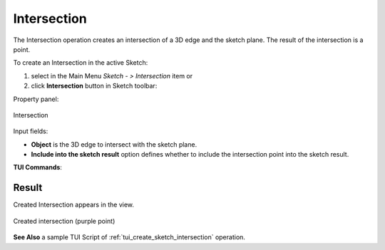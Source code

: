 .. |intersection.icon|    image:: images/Intersection.png

Intersection
============

The Intersection operation creates an intersection of a 3D edge and the sketch plane.
The result of the intersection is a point.

To create an Intersection in the active Sketch:

#. select in the Main Menu *Sketch - > Intersection* item  or
#. click |intersection.icon| **Intersection** button in Sketch toolbar:

Property panel:

.. figure:: images/Intersection_panel.png
   :align: center

   Intersection

Input fields:

- **Object** is the 3D edge to intersect with the sketch plane.
- **Include into the sketch result** option defines whether to include the intersection point into the sketch result.

**TUI Commands**:

.. py:function:: Sketch_1.addIntersectionPoint(Edge, IncludeIntoResult)*

    :param object: An edge.
    :param boolean: Include into the result flag.
    :return: Result object.

.. py:function:: Sketch_1.addIntersectionPoint(EdgeName, IncludeIntoResult)*

    :param object: An edge name.
    :param boolean: Include into the result flag.
    :return: Result object.

Result
""""""

Created Intersection appears in the view.

.. figure:: images/Intersection_res.png
   :align: center

   Created intersection (purple point)

**See Also** a sample TUI Script of :ref:`tui_create_sketch_intersection` operation.
